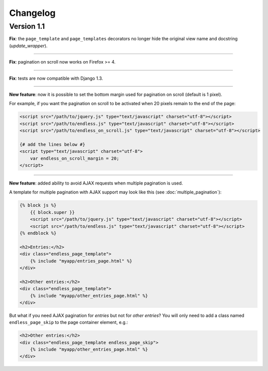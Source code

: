 Changelog
=========

Version 1.1
~~~~~~~~~~~

**Fix**: the ``page_template`` and ``page_templates`` decorators no longer
hide the original view name and docstring (*update_wrapper*).

----

**Fix**: pagination on scroll now works on Firefox >= 4.

----

**Fix**: tests are now compatible with Django 1.3.

----

**New feature**: now it is possible to set the bottom margin used for
pagination on scroll (default is 1 pixel).

For example, if you want the pagination on scroll to be activated when
20 pixels remain to the end of the page:

.. code-block:: html+django

    <script src="/path/to/jquery.js" type="text/javascript" charset="utf-8"></script>
    <script src="/path/to/endless.js" type="text/javascript" charset="utf-8"></script>
    <script src="/path/to/endless_on_scroll.js" type="text/javascript" charset="utf-8"></script>
    
    {# add the lines below #}
    <script type="text/javascript" charset="utf-8">
        var endless_on_scroll_margin = 20;
    </script>
    
----

**New feature**: added ability to avoid AJAX requests when multiple pagination
is used.

A template for multiple pagination with AJAX support may look like this 
(see :doc:`multiple_pagination`):

.. code-block:: html+django

    {% block js %}
        {{ block.super }}
        <script src="/path/to/jquery.js" type="text/javascript" charset="utf-8"></script>
        <script src="/path/to/endless.js" type="text/javascript" charset="utf-8"></script>
    {% endblock %}

    <h2>Entries:</h2>
    <div class="endless_page_template">
        {% include "myapp/entries_page.html" %}
    </div>
    
    <h2>Other entries:</h2>
    <div class="endless_page_template">
        {% include "myapp/other_entries_page.html" %}
    </div>

But what if you need AJAX pagination for *entries* but not for *other entries*?
You will only need to add a class named ``endless_page_skip`` to the 
page container element, e.g.:

.. code-block:: html+django

    <h2>Other entries:</h2>
    <div class="endless_page_template endless_page_skip">
        {% include "myapp/other_entries_page.html" %}
    </div>
